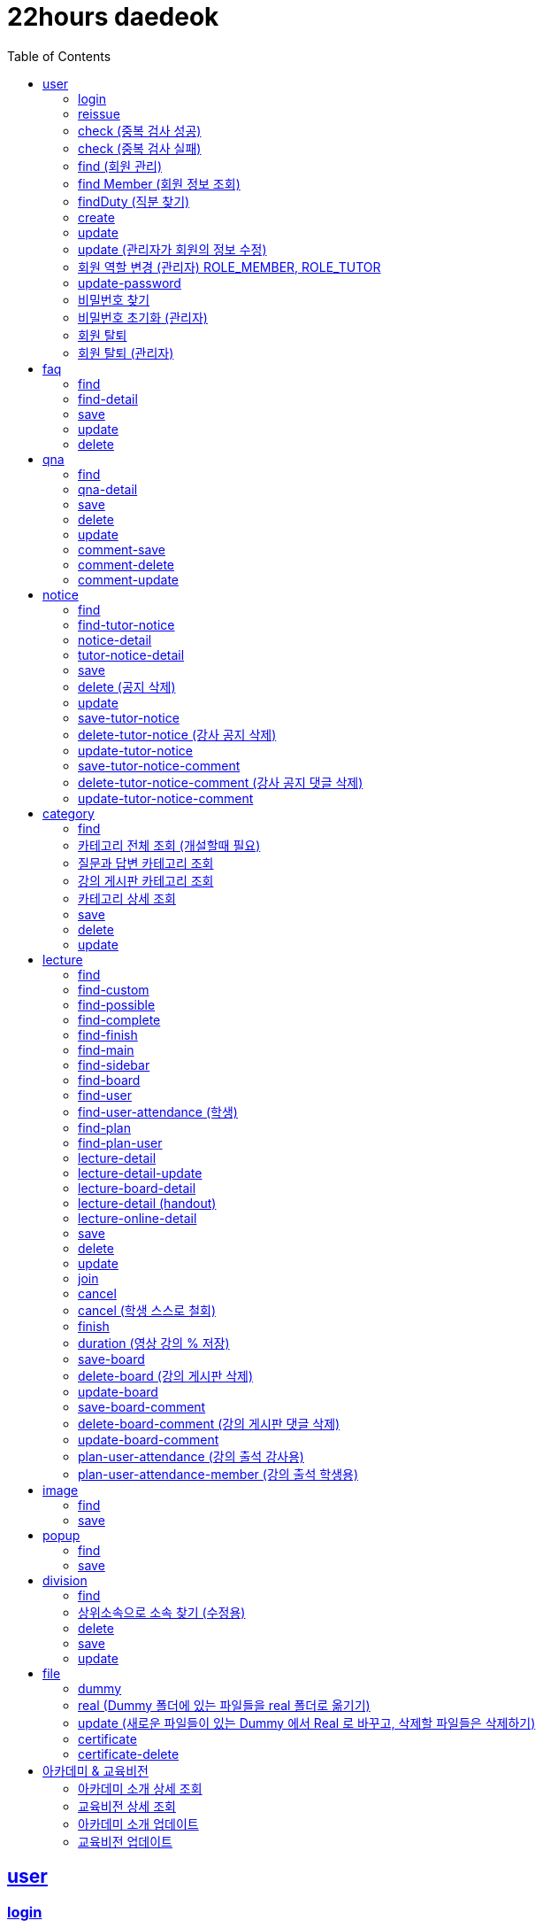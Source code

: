 ifndef::snippets[]
:snippets: ../../../build/generated-snippets
endif::[]
:doctype: book
:icons: font
:source-highlighter: highlightjs
:toc: left
:toclevels: 2
:sectlinks:
:operation-http-request-title: Example Request
:operation-http-response-title: Example Response

[[resources]]
= 22hours daedeok

[[resources-user]]
== user

[[resources-user-login]]
=== login

//generated-snippets 경로에 있는 파일 중 문서에 포함시킬 내용을 입력해줍니다.
operation::user/login[snippets='http-request,http-response']

[[resources-user-reissue]]
=== reissue

//generated-snippets 경로에 있는 파일 중 문서에 포함시킬 내용을 입력해줍니다.
operation::user/reissue[snippets='http-request,http-response']

[[resources-user-check]]
=== check (중복 검사 성공)

//generated-snippets 경로에 있는 파일 중 문서에 포함시킬 내용을 입력해줍니다.
operation::user/check[snippets='http-request,http-response']

[[resources-user-check-fail]]
=== check (중복 검사 실패)

//generated-snippets 경로에 있는 파일 중 문서에 포함시킬 내용을 입력해줍니다.
operation::user/check-fail[snippets='http-request,http-response']

[[resources-user-find]]
=== find (회원 관리)

//generated-snippets 경로에 있는 파일 중 문서에 포함시킬 내용을 입력해줍니다.
operation::user/find[snippets='http-request,http-response']

[[resources-user-find-member]]
=== find Member (회원 정보 조회)

//generated-snippets 경로에 있는 파일 중 문서에 포함시킬 내용을 입력해줍니다.
operation::user/find/member[snippets='http-request,http-response']

[[resources-user-find-duty]]
=== findDuty (직분 찾기)

//generated-snippets 경로에 있는 파일 중 문서에 포함시킬 내용을 입력해줍니다.
operation::user/find/duty[snippets='http-request,http-response']

[[resources-user-create]]
=== create

//generated-snippets 경로에 있는 파일 중 문서에 포함시킬 내용을 입력해줍니다.
operation::user/create[snippets='http-request,http-response']

[[resources-user-update]]
=== update

//generated-snippets 경로에 있는 파일 중 문서에 포함시킬 내용을 입력해줍니다.
operation::user/update[snippets='http-request,http-response']

[[resources-user-update-admin]]
=== update (관리자가 회원의 정보 수정)

//generated-snippets 경로에 있는 파일 중 문서에 포함시킬 내용을 입력해줍니다.
operation::user/update/admin[snippets='http-request,http-response']

[[resources-user-update-role]]
=== 회원 역할 변경 (관리자) ROLE_MEMBER, ROLE_TUTOR

//generated-snippets 경로에 있는 파일 중 문서에 포함시킬 내용을 입력해줍니다.
operation::user/admin/update/role[snippets='http-request,http-response']

[[resources-user-update-password]]
=== update-password

//generated-snippets 경로에 있는 파일 중 문서에 포함시킬 내용을 입력해줍니다.
operation::user/update/password[snippets='http-request,http-response']

[[resources-user-reset-password]]
=== 비밀번호 찾기

//generated-snippets 경로에 있는 파일 중 문서에 포함시킬 내용을 입력해줍니다.
operation::user/admin/reset/password[snippets='http-request,http-response']

[[resources-user-update-password-admin]]
=== 비밀번호 초기화 (관리자)

//generated-snippets 경로에 있는 파일 중 문서에 포함시킬 내용을 입력해줍니다.
operation::user/admin/update[snippets='http-request,http-response']

[[resources-user-delete]]
=== 회원 탈퇴

//generated-snippets 경로에 있는 파일 중 문서에 포함시킬 내용을 입력해줍니다.
operation::user/delete[snippets='http-request,http-response']

[[resources-user-delete-admin]]
=== 회원 탈퇴 (관리자)

//generated-snippets 경로에 있는 파일 중 문서에 포함시킬 내용을 입력해줍니다.
operation::user/admin/delete[snippets='http-request,http-response']

[[resources-faq]]
== faq

[[resources-faq-find]]
=== find

//generated-snippets 경로에 있는 파일 중 문서에 포함시킬 내용을 입력해줍니다.
operation::faq/find[snippets='http-request,request-parameters,http-response']

[[resources-faq-find-detail]]
=== find-detail

//generated-snippets 경로에 있는 파일 중 문서에 포함시킬 내용을 입력해줍니다.
operation::faq/find/detail[snippets='http-request,http-response']

[[resources-faq-save]]
=== save

//generated-snippets 경로에 있는 파일 중 문서에 포함시킬 내용을 입력해줍니다.
operation::faq/save[snippets='http-request,http-response']

[[resources-faq-update]]
=== update

//generated-snippets 경로에 있는 파일 중 문서에 포함시킬 내용을 입력해줍니다.
operation::faq/update[snippets='http-request,http-response']

[[resources-faq-delete]]
=== delete

//generated-snippets 경로에 있는 파일 중 문서에 포함시킬 내용을 입력해줍니다.
operation::faq/delete[snippets='http-request,http-response']

[[resources-qna]]
== qna

[[resources-qna-find]]
=== find

//generated-snippets 경로에 있는 파일 중 문서에 포함시킬 내용을 입력해줍니다.
operation::qna/find[snippets='http-request,request-parameters,http-response']

[[resources-faq-qna-detail]]
=== qna-detail

//generated-snippets 경로에 있는 파일 중 문서에 포함시킬 내용을 입력해줍니다.
operation::qna/find/detail[snippets='http-request,http-response']

[[resources-qna-save]]
=== save

//generated-snippets 경로에 있는 파일 중 문서에 포함시킬 내용을 입력해줍니다.
operation::qna/save[snippets='http-request,http-response']

[[resources-qna-delete]]
=== delete

//generated-snippets 경로에 있는 파일 중 문서에 포함시킬 내용을 입력해줍니다.
operation::qna/delete[snippets='http-request,http-response']

[[resources-qna-update]]
=== update

//generated-snippets 경로에 있는 파일 중 문서에 포함시킬 내용을 입력해줍니다.
operation::qna/update[snippets='http-request,http-response']

[[resources-qna-comment-save]]
=== comment-save

//generated-snippets 경로에 있는 파일 중 문서에 포함시킬 내용을 입력해줍니다.
operation::qna/save/comment[snippets='http-request,path-parameters,http-response']

[[resources-qna-comment-delete]]
=== comment-delete

//generated-snippets 경로에 있는 파일 중 문서에 포함시킬 내용을 입력해줍니다.
operation::qna/delete/comment[snippets='http-request,http-response']

[[resources-qna-comment-update]]
=== comment-update

//generated-snippets 경로에 있는 파일 중 문서에 포함시킬 내용을 입력해줍니다.
operation::qna/update/comment[snippets='http-request,http-response']

[[resources-notice]]
== notice

[[resources-notice-find]]
=== find

//generated-snippets 경로에 있는 파일 중 문서에 포함시킬 내용을 입력해줍니다.
operation::notice/find[snippets='http-request,request-parameters,http-response']

[[resources-notice-tutor-find]]
=== find-tutor-notice

//generated-snippets 경로에 있는 파일 중 문서에 포함시킬 내용을 입력해줍니다.
operation::notice/tutor/find[snippets='http-request,request-parameters,http-response']

[[resources-notice-find-detail]]
=== notice-detail

//generated-snippets 경로에 있는 파일 중 문서에 포함시킬 내용을 입력해줍니다.
operation::notice/find/detail[snippets='http-request,http-response']

[[resources-notice-tutor-find-detail]]
=== tutor-notice-detail

//generated-snippets 경로에 있는 파일 중 문서에 포함시킬 내용을 입력해줍니다.
operation::notice/tutor/find/detail[snippets='http-request,http-response']

[[resources-notice-save]]
=== save

//generated-snippets 경로에 있는 파일 중 문서에 포함시킬 내용을 입력해줍니다.
operation::notice/save[snippets='http-request,http-response']

[[resources-notice-delete]]
=== delete (공지 삭제)

//generated-snippets 경로에 있는 파일 중 문서에 포함시킬 내용을 입력해줍니다.
operation::notice/delete[snippets='http-request,http-response']

[[resources-notice-update]]
=== update

//generated-snippets 경로에 있는 파일 중 문서에 포함시킬 내용을 입력해줍니다.
operation::notice/update[snippets='http-request,http-response']

[[resources-notice-tutor-save]]
=== save-tutor-notice

//generated-snippets 경로에 있는 파일 중 문서에 포함시킬 내용을 입력해줍니다.
operation::notice/tutor/save[snippets='http-request,http-response']

[[resources-notice-tutor-delete]]
=== delete-tutor-notice (강사 공지 삭제)

//generated-snippets 경로에 있는 파일 중 문서에 포함시킬 내용을 입력해줍니다.
operation::notice/tutor/delete[snippets='http-request,http-response']

[[resources-notice-tutor-update]]
=== update-tutor-notice

//generated-snippets 경로에 있는 파일 중 문서에 포함시킬 내용을 입력해줍니다.
operation::notice/tutor/update[snippets='http-request,http-response']

[[resources-lecture-notice-comment-save]]
=== save-tutor-notice-comment

//generated-snippets 경로에 있는 파일 중 문서에 포함시킬 내용을 입력해줍니다.
operation::notice/tutor/save/comment[snippets='http-request,path-parameters,http-response']

[[resources-lecture-notice-comment-delete]]
=== delete-tutor-notice-comment (강사 공지 댓글 삭제)

//generated-snippets 경로에 있는 파일 중 문서에 포함시킬 내용을 입력해줍니다.
operation::notice/tutor/delete/comment[snippets='http-request,http-response']

[[resources-lecture-notice-comment-update]]
=== update-tutor-notice-comment

//generated-snippets 경로에 있는 파일 중 문서에 포함시킬 내용을 입력해줍니다.
operation::notice/tutor/update/comment[snippets='http-request,http-response']

[[resources-category]]
== category

[[resources-category-find]]
=== find

//generated-snippets 경로에 있는 파일 중 문서에 포함시킬 내용을 입력해줍니다.
operation::category/find[snippets='http-request,request-parameters,http-response']

[[resources-category-find-all]]
=== 카테고리 전체 조회 (개설할때 필요)

//generated-snippets 경로에 있는 파일 중 문서에 포함시킬 내용을 입력해줍니다.
operation::category/find/all[snippets='http-request,http-response']

[[resources-category-find-all-qna]]
=== 질문과 답변 카테고리 조회

//generated-snippets 경로에 있는 파일 중 문서에 포함시킬 내용을 입력해줍니다.
operation::category/find/all/qna[snippets='http-request,http-response']

[[resources-category-find-all-board]]
=== 강의 게시판 카테고리 조회

//generated-snippets 경로에 있는 파일 중 문서에 포함시킬 내용을 입력해줍니다.
operation::category/find/all/board[snippets='http-request,http-response']

[[resources-category-find-detail]]
=== 카테고리 상세 조회

//generated-snippets 경로에 있는 파일 중 문서에 포함시킬 내용을 입력해줍니다.
operation::category/find/detail[snippets='http-request,http-response']

[[resources-category-save]]
=== save

//generated-snippets 경로에 있는 파일 중 문서에 포함시킬 내용을 입력해줍니다.
operation::category/save[snippets='http-request,http-response']

[[resources-category-delete]]
=== delete

//generated-snippets 경로에 있는 파일 중 문서에 포함시킬 내용을 입력해줍니다.
operation::category/delete[snippets='http-request,http-response']

[[resources-category-update]]
=== update

//generated-snippets 경로에 있는 파일 중 문서에 포함시킬 내용을 입력해줍니다.
operation::category/update[snippets='http-request,http-response']

[[resources-lecture]]
== lecture

[[resources-lecture-find]]
=== find

//generated-snippets 경로에 있는 파일 중 문서에 포함시킬 내용을 입력해줍니다.
operation::lecture/find[snippets='http-request,request-parameters,http-response']

[[resources-lecture-find-custom]]
=== find-custom

//generated-snippets 경로에 있는 파일 중 문서에 포함시킬 내용을 입력해줍니다.
operation::lecture/custom[snippets='http-request,http-response']

[[resources-lecture-find-possible]]
=== find-possible

//generated-snippets 경로에 있는 파일 중 문서에 포함시킬 내용을 입력해줍니다.
operation::lecture/find/possible[snippets='http-request,request-parameters,http-response']

[[resources-lecture-find-complete]]
=== find-complete

//generated-snippets 경로에 있는 파일 중 문서에 포함시킬 내용을 입력해줍니다.
operation::lecture/find/complete[snippets='http-request,request-parameters,http-response']

[[resources-lecture-find-finish]]
=== find-finish

//generated-snippets 경로에 있는 파일 중 문서에 포함시킬 내용을 입력해줍니다.
operation::lecture/find/finish[snippets='http-request,request-parameters,http-response']

[[resources-lecture-main]]
=== find-main

//generated-snippets 경로에 있는 파일 중 문서에 포함시킬 내용을 입력해줍니다.
operation::lecture/main[snippets='http-request,http-response']

[[resources-lecture-find-sidebar]]
=== find-sidebar

//generated-snippets 경로에 있는 파일 중 문서에 포함시킬 내용을 입력해줍니다.
operation::lecture/find/sidebar[snippets='http-request,http-response']

[[resources-lecture-board-find]]
=== find-board

//generated-snippets 경로에 있는 파일 중 문서에 포함시킬 내용을 입력해줍니다.
operation::lecture/find/board[snippets='http-request,path-parameters,http-response']

[[resources-lecture-user-find]]
=== find-user

//generated-snippets 경로에 있는 파일 중 문서에 포함시킬 내용을 입력해줍니다.
operation::lecture/find/user[snippets='http-request,path-parameters,http-response']

[[resources-lecture-user-attendance-find]]
=== find-user-attendance (학생)

//generated-snippets 경로에 있는 파일 중 문서에 포함시킬 내용을 입력해줍니다.
operation::lecture/find/attendance[snippets='http-request,path-parameters,http-response']

[[resources-lecture-plan-find]]
=== find-plan

//generated-snippets 경로에 있는 파일 중 문서에 포함시킬 내용을 입력해줍니다.
operation::lecture/find/plan[snippets='http-request,path-parameters,http-response']

[[resources-lecture-plan-user-find]]
=== find-plan-user

//generated-snippets 경로에 있는 파일 중 문서에 포함시킬 내용을 입력해줍니다.
operation::lecture/find/plan/user[snippets='http-request,path-parameters,http-response']

[[resources-lecture-find-detail]]
=== lecture-detail

//generated-snippets 경로에 있는 파일 중 문서에 포함시킬 내용을 입력해줍니다.
operation::lecture/find/detail[snippets='http-request,http-response']

[[resources-lecture-find-update]]
=== lecture-detail-update

//generated-snippets 경로에 있는 파일 중 문서에 포함시킬 내용을 입력해줍니다.
operation::lecture/find/update[snippets='http-request,http-response']

[[resources-lecture-find-board-detail]]
=== lecture-board-detail

//generated-snippets 경로에 있는 파일 중 문서에 포함시킬 내용을 입력해줍니다.
operation::lecture/find/detail/board[snippets='http-request,http-response']

[[resources-lecture-find-info-detail]]
=== lecture-detail (handout)

//generated-snippets 경로에 있는 파일 중 문서에 포함시킬 내용을 입력해줍니다.
operation::lecture/find/detail/info[snippets='http-request,http-response']

[[resources-lecture-find-online-detail]]
=== lecture-online-detail

//generated-snippets 경로에 있는 파일 중 문서에 포함시킬 내용을 입력해줍니다.
operation::lecture/find/plan/online[snippets='http-request,http-response']

[[resources-lecture-save]]
=== save

//generated-snippets 경로에 있는 파일 중 문서에 포함시킬 내용을 입력해줍니다.
operation::lecture/save[snippets='http-request,http-response']

[[resources-lecture-delete]]
=== delete

//generated-snippets 경로에 있는 파일 중 문서에 포함시킬 내용을 입력해줍니다.
operation::lecture/delete[snippets='http-request,http-response']

[[resources-lecture-update]]
=== update

//generated-snippets 경로에 있는 파일 중 문서에 포함시킬 내용을 입력해줍니다.
operation::lecture/update[snippets='http-request,http-response']

[[resources-lecture-join]]
=== join

//generated-snippets 경로에 있는 파일 중 문서에 포함시킬 내용을 입력해줍니다.
operation::lecture/join[snippets='http-request,path-parameters,http-response']

[[resources-lecture-cancel]]
=== cancel

//generated-snippets 경로에 있는 파일 중 문서에 포함시킬 내용을 입력해줍니다.
operation::lecture/cancel[snippets='http-request,path-parameters,http-response']

[[resources-lecture-cancel-member]]
=== cancel (학생 스스로 철회)

//generated-snippets 경로에 있는 파일 중 문서에 포함시킬 내용을 입력해줍니다.
operation::lecture/cancel/member[snippets='http-request,path-parameters,http-response']

[[resources-lecture-finish]]
=== finish

//generated-snippets 경로에 있는 파일 중 문서에 포함시킬 내용을 입력해줍니다.
operation::lecture/finish[snippets='http-request,path-parameters,http-response']

[[resources-lecture-duration]]
=== duration (영상 강의 % 저장)

//generated-snippets 경로에 있는 파일 중 문서에 포함시킬 내용을 입력해줍니다.
operation::lecture/save/duration[snippets='http-request,path-parameters,http-response']

[[resources-lecture-board-save]]
=== save-board

//generated-snippets 경로에 있는 파일 중 문서에 포함시킬 내용을 입력해줍니다.
operation::lecture/save/board[snippets='http-request,http-response']

[[resources-lecture-board-delete]]
=== delete-board (강의 게시판 삭제)

//generated-snippets 경로에 있는 파일 중 문서에 포함시킬 내용을 입력해줍니다.
operation::lecture/delete/board[snippets='http-request,http-response']

[[resources-lecture-board-update]]
=== update-board

//generated-snippets 경로에 있는 파일 중 문서에 포함시킬 내용을 입력해줍니다.
operation::lecture/update/board[snippets='http-request,http-response']

[[resources-lecture-board-comment-save]]
=== save-board-comment

//generated-snippets 경로에 있는 파일 중 문서에 포함시킬 내용을 입력해줍니다.
operation::lecture/save/board/comment[snippets='http-request,path-parameters,http-response']

[[resources-lecture-board-comment-delete]]
=== delete-board-comment (강의 게시판 댓글 삭제)

//generated-snippets 경로에 있는 파일 중 문서에 포함시킬 내용을 입력해줍니다.
operation::lecture/delete/board/comment[snippets='http-request,http-response']

[[resources-lecture-board-comment-update]]
=== update-board-comment

//generated-snippets 경로에 있는 파일 중 문서에 포함시킬 내용을 입력해줍니다.
operation::lecture/update/board/comment[snippets='http-request,path-parameters,http-response']

[[resources-lecture-plan-user-attendance]]
=== plan-user-attendance (강의 출석 강사용)

//generated-snippets 경로에 있는 파일 중 문서에 포함시킬 내용을 입력해줍니다.
operation::lecture/save/plan/user[snippets='http-request,path-parameters,http-response']

[[resources-lecture-plan-user-attendance-student]]
=== plan-user-attendance-member (강의 출석 학생용)

//generated-snippets 경로에 있는 파일 중 문서에 포함시킬 내용을 입력해줍니다.
operation::lecture/save/plan/user/attendance[snippets='http-request,path-parameters,http-response']

[[resources-image]]
== image

[[resources-image-find]]
=== find

//generated-snippets 경로에 있는 파일 중 문서에 포함시킬 내용을 입력해줍니다.
operation::image/find[snippets='http-request,http-response']

[[resources-image-save]]
=== save

operation::image/save[snippets='http-request,http-response']

[[resources-popup]]
== popup

[[resources-popup-find]]
=== find

//generated-snippets 경로에 있는 파일 중 문서에 포함시킬 내용을 입력해줍니다.
operation::popup/find[snippets='http-request,http-response']

[[resources-popup-save]]
=== save

operation::popup/save[snippets='http-request,http-response']

[[resources-division]]
== division

[[resources-division-find]]
=== find

//generated-snippets 경로에 있는 파일 중 문서에 포함시킬 내용을 입력해줍니다.
operation::division/find[snippets='http-request,http-response']

[[resources-division-find-detail]]
=== 상위소속으로 소속 찾기 (수정용)

//generated-snippets 경로에 있는 파일 중 문서에 포함시킬 내용을 입력해줍니다.
operation::division/find/detail[snippets='http-request,http-response']

[[resources-division-delete]]
=== delete

//generated-snippets 경로에 있는 파일 중 문서에 포함시킬 내용을 입력해줍니다.
operation::division/delete[snippets='http-request,http-response']

[[resources-division-save]]
=== save

operation::division/save[snippets='http-request,http-response']

[[resources-division-update]]
=== update

operation::division/update[snippets='http-request,http-response']

[[resources-file]]
== file

[[resources-file-dummy]]
=== dummy

//generated-snippets 경로에 있는 파일 중 문서에 포함시킬 내용을 입력해줍니다.
operation::file/dummy[snippets='http-request,http-response']

[[resources-file-real]]
=== real (Dummy 폴더에 있는 파일들을 real 폴더로 옮기기)

//generated-snippets 경로에 있는 파일 중 문서에 포함시킬 내용을 입력해줍니다.
operation::file/real[snippets='http-request,http-response']

[[resources-file-update]]
=== update (새로운 파일들이 있는 Dummy 에서 Real 로 바꾸고, 삭제할 파일들은 삭제하기)

//generated-snippets 경로에 있는 파일 중 문서에 포함시킬 내용을 입력해줍니다.
operation::file/update[snippets='http-request,http-response']

[[resources-file-certificate]]
=== certificate

//generated-snippets 경로에 있는 파일 중 문서에 포함시킬 내용을 입력해줍니다.
operation::file/certificate[snippets='http-request,http-response']

[[resources-file-certificate-delete]]
=== certificate-delete

//generated-snippets 경로에 있는 파일 중 문서에 포함시킬 내용을 입력해줍니다.
operation::file/certificate/delete[snippets='http-request,http-response']

[[resources-academy]]
== 아카데미 & 교육비전

[[resources-academy-find-detail]]
=== 아카데미 소개 상세 조회

//generated-snippets 경로에 있는 파일 중 문서에 포함시킬 내용을 입력해줍니다.
operation::academy/find/detail[snippets='http-request,http-response']

[[resources-academy-vision-find-detail]]
=== 교육비전 상세 조회

//generated-snippets 경로에 있는 파일 중 문서에 포함시킬 내용을 입력해줍니다.
operation::academy/find/detail/vision[snippets='http-request,http-response']

[[resources-academy-update]]
=== 아카데미 소개 업데이트

//generated-snippets 경로에 있는 파일 중 문서에 포함시킬 내용을 입력해줍니다.
operation::academy/update[snippets='http-request,http-response']

[[resources-academy-update-eduvision]]
=== 교육비전 업데이트

//generated-snippets 경로에 있는 파일 중 문서에 포함시킬 내용을 입력해줍니다.
operation::academy/update/vision[snippets='http-request,http-response']
